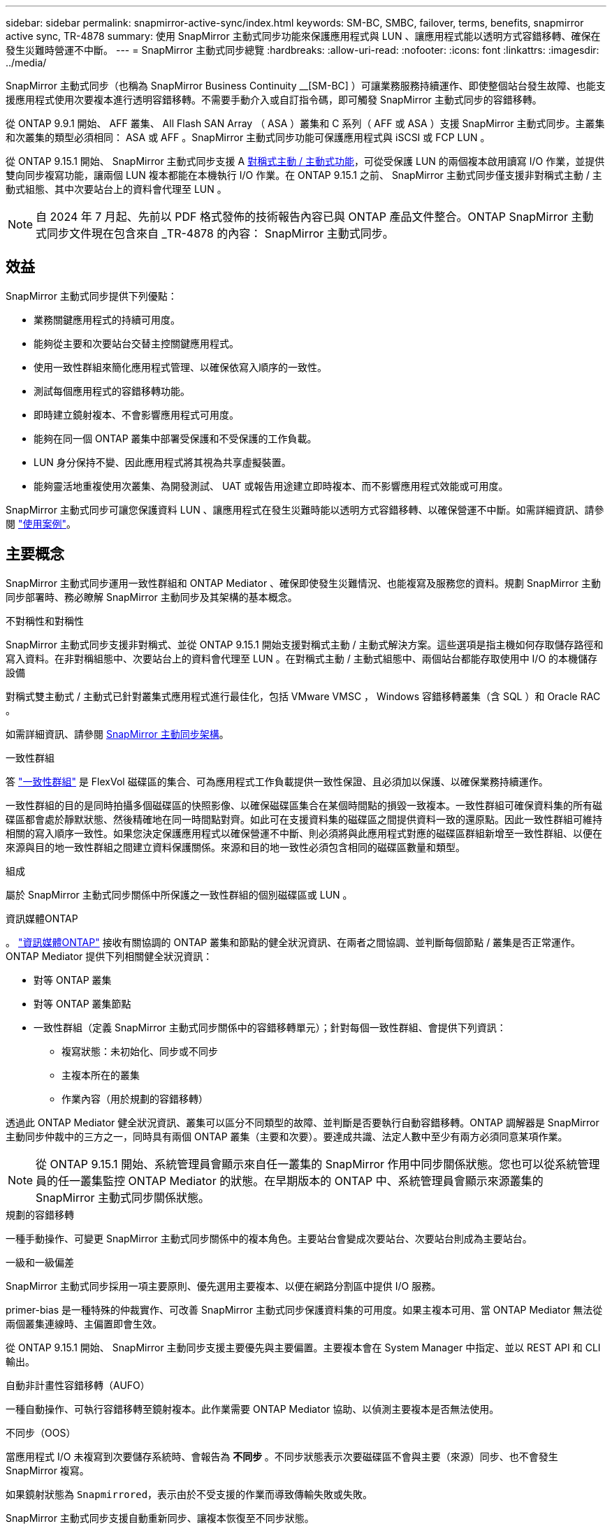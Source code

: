 ---
sidebar: sidebar 
permalink: snapmirror-active-sync/index.html 
keywords: SM-BC, SMBC, failover, terms, benefits, snapmirror active sync, TR-4878 
summary: 使用 SnapMirror 主動式同步功能來保護應用程式與 LUN 、讓應用程式能以透明方式容錯移轉、確保在發生災難時營運不中斷。 
---
= SnapMirror 主動式同步總覽
:hardbreaks:
:allow-uri-read: 
:nofooter: 
:icons: font
:linkattrs: 
:imagesdir: ../media/


[role="lead"]
SnapMirror 主動式同步（也稱為 SnapMirror Business Continuity __[SM-BC] ）可讓業務服務持續運作、即使整個站台發生故障、也能支援應用程式使用次要複本進行透明容錯移轉。不需要手動介入或自訂指令碼，即可觸發 SnapMirror 主動式同步的容錯移轉。

從 ONTAP 9.9.1 開始、 AFF 叢集、 All Flash SAN Array （ ASA ）叢集和 C 系列（ AFF 或 ASA ）支援 SnapMirror 主動式同步。主叢集和次叢集的類型必須相同： ASA 或 AFF 。SnapMirror 主動式同步功能可保護應用程式與 iSCSI 或 FCP LUN 。

從 ONTAP 9.15.1 開始、 SnapMirror 主動式同步支援 A xref:architecture-concept.html[對稱式主動 / 主動式功能]，可從受保護 LUN 的兩個複本啟用讀寫 I/O 作業，並提供雙向同步複寫功能，讓兩個 LUN 複本都能在本機執行 I/O 作業。在 ONTAP 9.15.1 之前、 SnapMirror 主動式同步僅支援非對稱式主動 / 主動式組態、其中次要站台上的資料會代理至 LUN 。


NOTE: 自 2024 年 7 月起、先前以 PDF 格式發佈的技術報告內容已與 ONTAP 產品文件整合。ONTAP SnapMirror 主動式同步文件現在包含來自 _TR-4878 的內容： SnapMirror 主動式同步。



== 效益

SnapMirror 主動式同步提供下列優點：

* 業務關鍵應用程式的持續可用度。
* 能夠從主要和次要站台交替主控關鍵應用程式。
* 使用一致性群組來簡化應用程式管理、以確保依寫入順序的一致性。
* 測試每個應用程式的容錯移轉功能。
* 即時建立鏡射複本、不會影響應用程式可用度。
* 能夠在同一個 ONTAP 叢集中部署受保護和不受保護的工作負載。
* LUN 身分保持不變、因此應用程式將其視為共享虛擬裝置。
* 能夠靈活地重複使用次叢集、為開發測試、 UAT 或報告用途建立即時複本、而不影響應用程式效能或可用度。


SnapMirror 主動式同步可讓您保護資料 LUN 、讓應用程式在發生災難時能以透明方式容錯移轉、以確保營運不中斷。如需詳細資訊、請參閱 link:use-cases-concept.html["使用案例"]。



== 主要概念

SnapMirror 主動式同步運用一致性群組和 ONTAP Mediator 、確保即使發生災難情況、也能複寫及服務您的資料。規劃 SnapMirror 主動同步部署時、務必瞭解 SnapMirror 主動同步及其架構的基本概念。

.不對稱性和對稱性
SnapMirror 主動式同步支援非對稱式、並從 ONTAP 9.15.1 開始支援對稱式主動 / 主動式解決方案。這些選項是指主機如何存取儲存路徑和寫入資料。在非對稱組態中、次要站台上的資料會代理至 LUN 。在對稱式主動 / 主動式組態中、兩個站台都能存取使用中 I/O 的本機儲存設備

對稱式雙主動式 / 主動式已針對叢集式應用程式進行最佳化，包括 VMware VMSC ， Windows 容錯移轉叢集（含 SQL ）和 Oracle RAC 。

如需詳細資訊、請參閱 xref:architecture-concept.html[SnapMirror 主動同步架構]。

.一致性群組
答 link:../consistency-groups/index.html["一致性群組"] 是 FlexVol 磁碟區的集合、可為應用程式工作負載提供一致性保證、且必須加以保護、以確保業務持續運作。

一致性群組的目的是同時拍攝多個磁碟區的快照影像、以確保磁碟區集合在某個時間點的損毀一致複本。一致性群組可確保資料集的所有磁碟區都會處於靜默狀態、然後精確地在同一時間點對齊。如此可在支援資料集的磁碟區之間提供資料一致的還原點。因此一致性群組可維持相關的寫入順序一致性。如果您決定保護應用程式以確保營運不中斷、則必須將與此應用程式對應的磁碟區群組新增至一致性群組、以便在來源與目的地一致性群組之間建立資料保護關係。來源和目的地一致性必須包含相同的磁碟區數量和類型。

.組成
屬於 SnapMirror 主動式同步關係中所保護之一致性群組的個別磁碟區或 LUN 。

.資訊媒體ONTAP
。 link:../mediator/index.html["資訊媒體ONTAP"] 接收有關協調的 ONTAP 叢集和節點的健全狀況資訊、在兩者之間協調、並判斷每個節點 / 叢集是否正常運作。ONTAP Mediator 提供下列相關健全狀況資訊：

* 對等 ONTAP 叢集
* 對等 ONTAP 叢集節點
* 一致性群組（定義 SnapMirror 主動式同步關係中的容錯移轉單元）；針對每個一致性群組、會提供下列資訊：
+
** 複寫狀態：未初始化、同步或不同步
** 主複本所在的叢集
** 作業內容（用於規劃的容錯移轉）




透過此 ONTAP Mediator 健全狀況資訊、叢集可以區分不同類型的故障、並判斷是否要執行自動容錯移轉。ONTAP 調解器是 SnapMirror 主動同步仲裁中的三方之一，同時具有兩個 ONTAP 叢集（主要和次要）。要達成共識、法定人數中至少有兩方必須同意某項作業。


NOTE: 從 ONTAP 9.15.1 開始、系統管理員會顯示來自任一叢集的 SnapMirror 作用中同步關係狀態。您也可以從系統管理員的任一叢集監控 ONTAP Mediator 的狀態。在早期版本的 ONTAP 中、系統管理員會顯示來源叢集的 SnapMirror 主動式同步關係狀態。

.規劃的容錯移轉
一種手動操作、可變更 SnapMirror 主動式同步關係中的複本角色。主要站台會變成次要站台、次要站台則成為主要站台。

.一級和一級偏差
SnapMirror 主動式同步採用一項主要原則、優先選用主要複本、以便在網路分割區中提供 I/O 服務。

primer-bias 是一種特殊的仲裁實作、可改善 SnapMirror 主動式同步保護資料集的可用度。如果主複本可用、當 ONTAP Mediator 無法從兩個叢集連線時、主偏置即會生效。

從 ONTAP 9.15.1 開始、 SnapMirror 主動同步支援主要優先與主要偏置。主要複本會在 System Manager 中指定、並以 REST API 和 CLI 輸出。

.自動非計畫性容錯移轉（AUFO）
一種自動操作、可執行容錯移轉至鏡射複本。此作業需要 ONTAP Mediator 協助、以偵測主要複本是否無法使用。

.不同步（OOS）
當應用程式 I/O 未複寫到次要儲存系統時、會報告為 ** 不同步 ** 。不同步狀態表示次要磁碟區不會與主要（來源）同步、也不會發生 SnapMirror 複寫。

如果鏡射狀態為 `Snapmirrored`，表示由於不受支援的作業而導致傳輸失敗或失敗。

SnapMirror 主動式同步支援自動重新同步、讓複本恢復至不同步狀態。

從 ONTAP 9.15.1 開始、 SnapMirror 主動式同步支援 link:interoperability-reference.html#fan-out-configurations["自動重新設定排風扇組態"]。

.統一且不一致的組態
* ** 統一主機存取 ** 表示兩個站台的主機都會連線到兩個站台上儲存叢集的所有路徑。跨站台路徑會跨越距離延伸。
* ** 非統一主機存取 ** 表示每個站台中的主機僅連線至同一個站台中的叢集。不連接跨站台路徑和延伸路徑。



NOTE: 任何 SnapMirror 主動式同步部署都支援統一的主機存取；非統一的主機存取僅支援對稱式主動 / 主動式部署。

.零RPO
RPO 是指恢復點目標、這是指在指定期間內可接受的資料遺失量。零 RPO 表示無法接受資料遺失。

.零RTO
RTO 是指恢復時間目標、這是應用程式在中斷、故障或其他資料遺失事件後、在不中斷營運的情況下、恢復正常作業所能接受的時間量。零 RTO 表示無法接受停機時間量。
